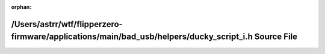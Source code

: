 .. meta::bc2d72d13433af0aca216b2089441a5ee2efde46cf11446a8205edb73eac75333dc2c845f15893640dd3e0fc9bb87ded0b2303610afa209877241821c2857447

:orphan:

.. title:: Flipper Zero Firmware: /Users/astrr/wtf/flipperzero-firmware/applications/main/bad_usb/helpers/ducky_script_i.h Source File

/Users/astrr/wtf/flipperzero-firmware/applications/main/bad\_usb/helpers/ducky\_script\_i.h Source File
=======================================================================================================

.. container:: doxygen-content

   
   .. raw:: html
     :file: ducky__script__i_8h_source.html
